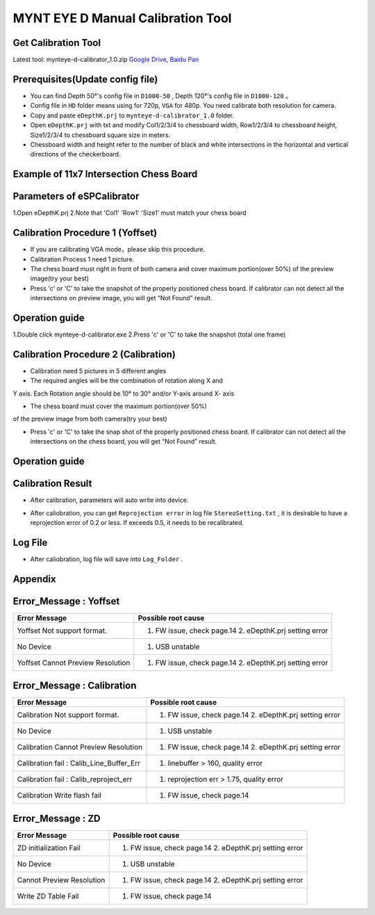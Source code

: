 .. _calibration_tool:

MYNT EYE D Manual Calibration Tool
==========



Get Calibration Tool
--------

Latest tool:  mynteye-d-calibrator_1.0.zip `Google
Drive <https://drive.google.com/open?id=13QsqgkzNfh4yKDisYgHXtshzFyqRzbDs>`__,
`Baidu Pan <https://pan.baidu.com/s/11gbg_KkzaezNa52YfdMjJw>`__


Prerequisites(Update config file)
--------

* You can find Depth 50°'s config file in ``D1000-50`` , Depth 120°'s config file in ``D1000-120`` 。
* Config file in ``HD`` folder means using for 720p, ``VGA`` for 480p. You need calibrate both resolution for camera.
* Copy and paste ``eDepthK.prj`` to ``mynteye-d-calibrator_1.0`` folder.
* Open ``eDepthK.prj`` with txt and modify Col1/2/3/4 to chessboard width, Row1/2/3/4 to chessboard height, Size1/2/3/4 to chessboard square size in meters.
* Chessboard width and height refer to the number of black and white intersections in the horizontal and vertical directions of the checkerboard.


Example of 11x7 Intersection Chess Board
-------

.. image:: ../images/calibration005.png
   :width: 80%


Parameters of eSPCalibrator
-------

.. image:: ../images/calibration004.png
   :width: 80%

1.Open eDepthK.prj
2.Note that 'Col1' 'Row1' 'Size1' must match your chess board


Calibration Procedure 1 (Yoffset)
--------

* If you are calibrating VGA mode，please skip this procedure.
* Calibration Process 1 need 1 picture.
* The chess board must right in front of both camera and cover maximum portion(over 50%) of the preview image(try your best)
* Press 'c' or 'C' to take the snapshot of the properly positioned chess board. If calibrator can not detect all the intersections on preview image, you will get “Not Found” result.

Operation guide
--------

1.Double click mynteye-d-calibrator.exe
2.Press 'c' or 'C' to take the snapshot (total one frame)

.. image:: ../images/calibration001.png
   :width: 80%



Calibration Procedure 2 (Calibration)
--------

* Calibration need 5 pictures in 5 different angles

* The required angles will be the combination of rotation along X and
Y axis. Each Rotation angle should be 10° to 30° and/or Y-axis
around X- axis 

* The chess board must cover the maximum portion(over 50%)
of the preview image from both camera(try your best)

* Press 'c' or 'C' to take the snap shot of the properly positioned chess board. If calibrator can not detect all the intersections on the chess board, you will get “Not Found” result.

Operation guide
--------

.. image:: ../images/calibration002.png
   :width: 80%

Calibration Result
-------

* After calibration, parameters will auto write into device.

.. image:: ../images/calibration003.png
   :width: 80%

* After caliobration, you can get ``Reprojection error`` in log file ``StereoSetting.txt`` , it is desirable to have a reprojection error of 0.2 or less.  If exceeds 0.5, it needs to be recalibrated.

Log File
-------

* After caliobration, log file will save into ``Log_Folder`` .

.. image:: ../images/calibration006.png
   :width: 80%

Appendix
-------

Error_Message : Yoffset
-------

========================================  ==================================================================
Error Message                             Possible root cause
========================================  ==================================================================
Yoffset Not support format.               1. FW issue, check page.14 2. eDepthK.prj setting error
No Device                                 1. USB unstable
Yoffset Cannot Preview Resolution         1. FW issue, check page.14 2. eDepthK.prj setting error                              
========================================  ==================================================================

Error_Message : Calibration
-------

========================================  ==================================================================
Error Message                             Possible root cause
========================================  ==================================================================
Calibration Not support format.           1. FW issue, check page.14  2. eDepthK.prj setting error
No Device                                 1. USB unstable
Calibration Cannot Preview Resolution     1. FW issue, check page.14 2. eDepthK.prj setting error
Calibration fail : Calib_Line_Buffer_Err  1. linebuffer > 160, quality error
Calibration fail : Calib_reproject_err    1. reprojection err > 1.75, quality error
Calibration Write flash fail              1. FW issue, check page.14
========================================  ==================================================================

Error_Message : ZD
-------

========================================  ==================================================================
Error Message                             Possible root cause
========================================  ==================================================================
ZD initialization Fail                    1. FW issue, check page.14 2. eDepthK.prj setting error
No Device                                 1. USB unstable
Cannot Preview Resolution                 1. FW issue, check page.14 2. eDepthK.prj setting error
Write ZD Table Fail                       1. FW issue, check page.14
========================================  ==================================================================








